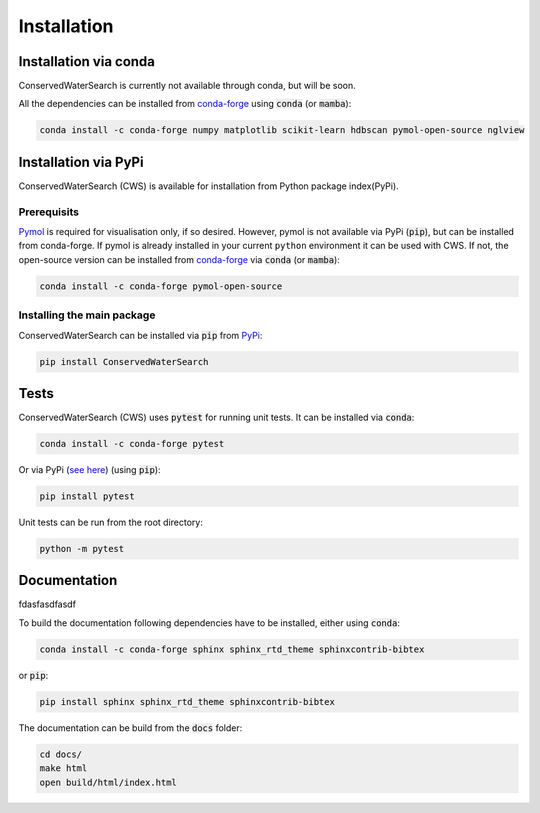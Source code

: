 ============
Installation
============

Installation via conda 
======================

ConservedWaterSearch is currently not available through conda, but will be soon.

All the dependencies can be installed from `conda-forge <https://conda-forge.org/>`_ using :code:`conda` (or :code:`mamba`):

.. code:: bash

   conda install -c conda-forge numpy matplotlib scikit-learn hdbscan pymol-open-source nglview

Installation via PyPi
=====================

ConservedWaterSearch (CWS) is available for installation from Python package index(PyPi).

Prerequisits
------------

`Pymol <https://pymol.org/2/>`_ is required for visualisation only, if so desired. However, pymol is not available via PyPi (:code:`pip`), but can be installed from conda-forge. If pymol is already installed in your current ``python`` environment it can be used with CWS. If not, the open-source version can be installed from `conda-forge <https://conda-forge.org/>`_ via :code:`conda` (or :code:`mamba`):

.. code:: bash

   conda install -c conda-forge pymol-open-source

Installing the main package
---------------------------

ConservedWaterSearch can be installed via :code:`pip` from `PyPi <https://pypi.org/project/ConservedWaterSearch>`_:

.. code:: bash

   pip install ConservedWaterSearch


Tests
=====

ConservedWaterSearch (CWS) uses :code:`pytest` for running unit tests. It can be installed via :code:`conda`:

.. code:: bash

   conda install -c conda-forge pytest

Or via PyPi (`see here <https://pypi.org/project/pytest>`_) (using :code:`pip`):

.. code:: bash

   pip install pytest

Unit tests can be run from the root directory:

.. code:: bash

   python -m pytest

Documentation
=============


fdasfasdfasdf

To build the documentation following dependencies have to be installed, either using :code:`conda`:

.. code:: bash

   conda install -c conda-forge sphinx sphinx_rtd_theme sphinxcontrib-bibtex

or :code:`pip`:

.. code:: bash

   pip install sphinx sphinx_rtd_theme sphinxcontrib-bibtex

The documentation can be build from the :code:`docs` folder:

.. code:: bash

   cd docs/
   make html
   open build/html/index.html
